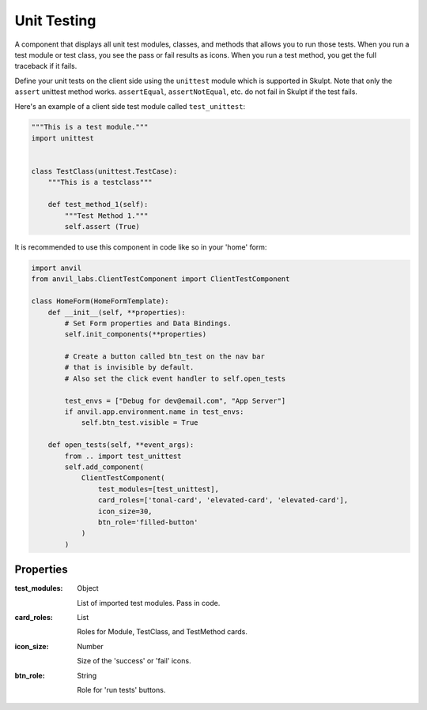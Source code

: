 Unit Testing
=======================
A component that displays all unit test modules, classes, and methods that allows you to run those tests.
When you run a test module or test class, you see the pass or fail results as icons. When you run a test method,
you get the full traceback if it fails.

Define your unit tests on the client side using the ``unittest`` module which is supported in Skulpt.
Note that only the ``assert`` unittest method works. ``assertEqual``, ``assertNotEqual``, etc. do not fail in Skulpt
if the test fails.

Here's an example of a client side test module called ``test_unittest``:

.. code-block:: python

    """This is a test module."""
    import unittest


    class TestClass(unittest.TestCase):
        """This is a testclass"""

        def test_method_1(self):
            """Test Method 1."""
            self.assert (True)

It is recommended to use this component in code like so in your 'home' form:

.. code-block:: python

    import anvil
    from anvil_labs.ClientTestComponent import ClientTestComponent

    class HomeForm(HomeFormTemplate):
        def __init__(self, **properties):
            # Set Form properties and Data Bindings.
            self.init_components(**properties)

            # Create a button called btn_test on the nav bar
            # that is invisible by default.
            # Also set the click event handler to self.open_tests

            test_envs = ["Debug for dev@email.com", "App Server"]
            if anvil.app.environment.name in test_envs:
                self.btn_test.visible = True

        def open_tests(self, **event_args):
            from .. import test_unittest
            self.add_component(
                ClientTestComponent(
                    test_modules=[test_unittest],
                    card_roles=['tonal-card', 'elevated-card', 'elevated-card'],
                    icon_size=30,
                    btn_role='filled-button'
                )
            )

Properties
----------

:test_modules: Object

    List of imported test modules. Pass in code.

:card_roles: List

    Roles for Module, TestClass, and TestMethod cards.

:icon_size: Number

    Size of the 'success' or 'fail' icons.

:btn_role: String

    Role for 'run tests' buttons.
